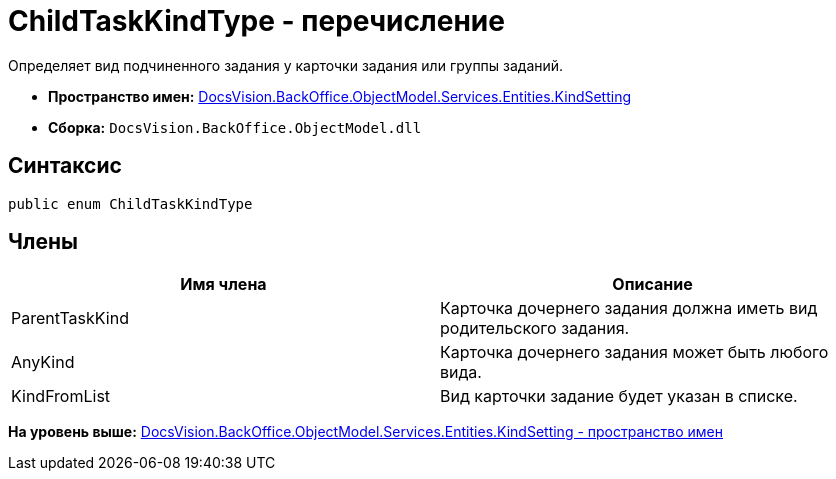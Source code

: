 = ChildTaskKindType - перечисление

Определяет вид подчиненного задания у карточки задания или группы заданий.

* [.keyword]*Пространство имен:* xref:KindSetting_NS.adoc[DocsVision.BackOffice.ObjectModel.Services.Entities.KindSetting]
* [.keyword]*Сборка:* [.ph .filepath]`DocsVision.BackOffice.ObjectModel.dll`

== Синтаксис

[source,pre,codeblock,language-csharp]
----
public enum ChildTaskKindType
----

== Члены

[cols=",",options="header",]
|===
|Имя члена |Описание
|ParentTaskKind |Карточка дочернего задания должна иметь вид родительского задания.
|AnyKind |Карточка дочернего задания может быть любого вида.
|KindFromList |Вид карточки задание будет указан в списке.
|===

*На уровень выше:* xref:../../../../../../../api/DocsVision/BackOffice/ObjectModel/Services/Entities/KindSetting/KindSetting_NS.adoc[DocsVision.BackOffice.ObjectModel.Services.Entities.KindSetting - пространство имен]
